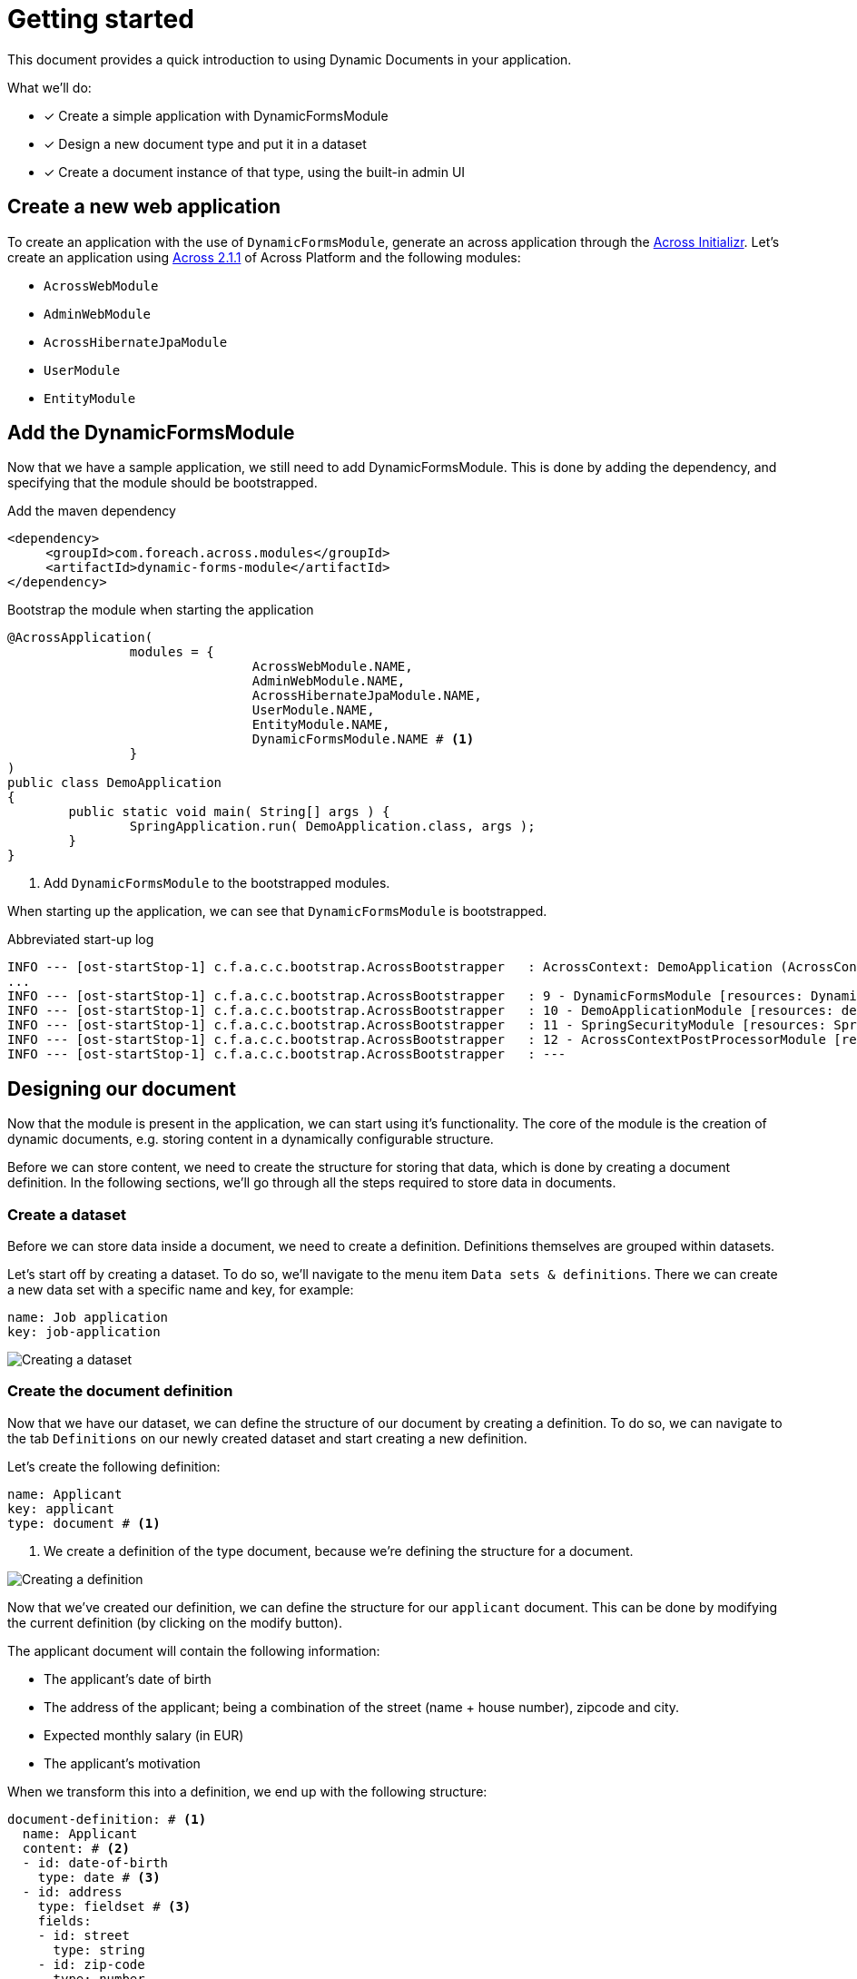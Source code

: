 = Getting started

// TODO split up in three different parts? Bootstrapping DFM / Desinging a document / Creating documents

This document provides a quick introduction to using Dynamic Documents in your application.

What we'll do:

* [*] Create a simple application with DynamicFormsModule
* [*] Design a new document type and put it in a dataset
* [*] Create a document instance of that type, using the built-in admin UI

== Create a new web application

To create an application with the use of `DynamicFormsModule`, generate an across application through the link:{ax-initializr-url}[Across Initializr].
Let's create an application using xref:across:releases:platform/2.1.1.adoc[Across 2.1.1] of Across Platform and the following modules:

- `AcrossWebModule`
- `AdminWebModule`
- `AcrossHibernateJpaModule`
- `UserModule`
- `EntityModule`
//goto initializr, create a web application with adminweb, usermodule, entitymodule

== Add the DynamicFormsModule

Now that we have a sample application, we still need to add DynamicFormsModule.
This is done by adding the dependency, and specifying that the module should be bootstrapped.

.Add the maven dependency
[source,xml, indent=0]
----
<dependency>
     <groupId>com.foreach.across.modules</groupId>
     <artifactId>dynamic-forms-module</artifactId>
</dependency>
----

.Bootstrap the module when starting the application
[source,java,indent=0]
[subs="verbatim,quotes,attributes"]
----
@AcrossApplication(
		modules = {
				AcrossWebModule.NAME,
				AdminWebModule.NAME,
				AcrossHibernateJpaModule.NAME,
				UserModule.NAME,
				EntityModule.NAME,
				DynamicFormsModule.NAME # <1>
		}
)
public class DemoApplication
{
	public static void main( String[] args ) {
		SpringApplication.run( DemoApplication.class, args );
	}
}
----
<1> Add `DynamicFormsModule` to the bootstrapped modules.

When starting up the application, we can see that `DynamicFormsModule` is bootstrapped.

.Abbreviated start-up log
----
INFO --- [ost-startStop-1] c.f.a.c.c.bootstrap.AcrossBootstrapper   : AcrossContext: DemoApplication (AcrossContext-1)
...
INFO --- [ost-startStop-1] c.f.a.c.c.bootstrap.AcrossBootstrapper   : 9 - DynamicFormsModule [resources: DynamicFormsModule]: class com.foreach.across.modules.dynamicforms.DynamicFormsModule
INFO --- [ost-startStop-1] c.f.a.c.c.bootstrap.AcrossBootstrapper   : 10 - DemoApplicationModule [resources: demo]: class com.foreach.across.core.DynamicAcrossModule$DynamicApplicationModule
INFO --- [ost-startStop-1] c.f.a.c.c.bootstrap.AcrossBootstrapper   : 11 - SpringSecurityModule [resources: SpringSecurityModule]: class com.foreach.across.modules.spring.security.SpringSecurityModule
INFO --- [ost-startStop-1] c.f.a.c.c.bootstrap.AcrossBootstrapper   : 12 - AcrossContextPostProcessorModule [resources: AcrossContextPostProcessorModule]: class com.foreach.across.core.AcrossContextConfigurationModule
INFO --- [ost-startStop-1] c.f.a.c.c.bootstrap.AcrossBootstrapper   : ---
----

== Designing our document

Now that the module is present in the application, we can start using it's functionality.
The core of the module is the creation of dynamic documents, e.g. storing content in a dynamically configurable structure.

Before we can store content, we need to create the structure for storing that data, which is done by creating a document definition.
In the following sections, we'll go through all the steps required to store data in documents.

//explain that we we will create a new definition

=== Create a dataset

Before we can store data inside a document, we need to create a definition.
Definitions themselves are grouped within datasets.

Let's start off by creating a dataset.
To do so, we'll navigate to the menu item `Data sets & definitions`.
There we can create a new data set with a specific name and key, for example:

----
name: Job application
key: job-application
----

image::creating-a-dataset.png[Creating a dataset]

=== Create the document definition

Now that we have our dataset, we can define the structure of our document by creating a definition.
To do so, we can navigate to the tab `Definitions` on our newly created dataset and start creating a new definition.

Let's create the following definition:

----
name: Applicant
key: applicant
type: document # <1>
----
<1> We create a definition of the type document, because we're defining the structure for a document.

image::creating-a-definition.png[Creating a definition]

Now that we've created our definition, we can define the structure for our `applicant` document.
This can be done by modifying the current definition (by clicking on the modify button).

The applicant document will contain the following information:

- The applicant's date of birth
- The address of the applicant; being a combination of the street (name + house number), zipcode and city.
- Expected monthly salary (in EUR)
- The applicant's motivation

When we transform this into a definition, we end up with the following structure:

[source,yaml,indent=0]
----
document-definition: # <1>
  name: Applicant
  content: # <2>
  - id: date-of-birth
    type: date # <3>
  - id: address
    type: fieldset # <3>
    fields:
    - id: street
      type: string
    - id: zip-code
      type: number
    - id: city
      type: string
  - id: expected-salary
    type: currency(EUR) #<3>
  - id: motivation
    type: text
----
<1> The root element of a definition is always `document-definition`.
<2> The fields of a document are defined in the `content` element of the definition.
<3> Various types of fields are available.


image::creating-definition-structure.png[Creating a definition structure]

== Add a document

Now that a definition is present, a menu item for our definition is automatically generated through which we can create documents for that definition.
Every document for the aforementioned definition will have the structure we've defined, so, let's create a document with the following information:

----
Name: Nancy Thompson
Date of birth: 1971/12/28
Street: Elm Street, 1428
Zip code: 8972
City: SpringWood
Expected salary: 2134
----

image::creating-a-document.png[Creating an applicant]

Depending on the fields we've defined in the `Applicant` definition, various fields were generated based on their field type e.g. a date control, a fieldset (to group other fields), a currency control...
The fields are rendered in the order that they were defined, should you reorder the fields in your definition the new order would be applied to the document as well.

Aside of the rendering of fields, basic validation is applied as well, should you for example, attempt to submit plain text in the `zip-code` control or not fill in the name of the document, validation errors will occur.

image::basic-validation.png

NOTE: One of the fields on the document was not defined in the definition structure.
This is the field `Name`, which will be the `name` of the document itself.

== Create a new document version

Documents are also xref:working-with-documents/document-versions.adoc[versioned].
As soon as we had created our document, a `History` tab appeared.
The history tab provides a list of all document versions of a single document.

To illustrate a new version being created, let's modify the expected salary from `€ 2134` to `€ 3140`.
By saving the modifications, a new version will be created with the original data and our modifications.
When we now navigate to the history tab once more, two versions will be available.
By clicking on the eye-icon of a specific version, it will be highlighted and the data for that version can be viewed.

image::document-history-tab.png[Document version history]

== What's next?

The above are te basics of working with documents and definitions.
To learn more about the details, see the relevant chapters on xref:document-definitions.adoc[Designing a document], the xref:field-types/index.adoc[available field types] and xref:working-with-documents/index.adoc[working with documents].